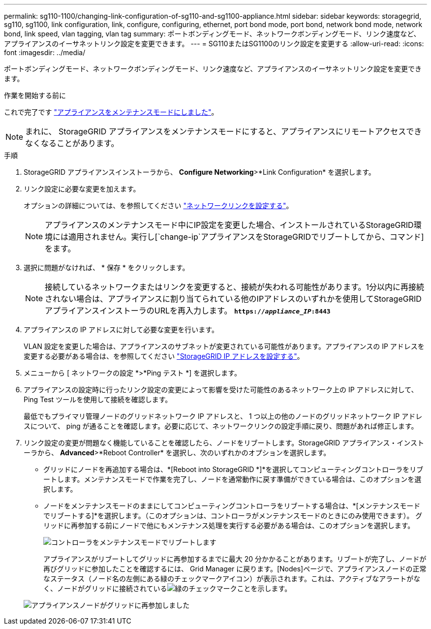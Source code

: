 ---
permalink: sg110-1100/changing-link-configuration-of-sg110-and-sg1100-appliance.html 
sidebar: sidebar 
keywords: storagegrid, sg110, sg1100, link configuration, link, configure, configuring, ethernet, port bond mode, port bond, network bond mode, network bond, link speed, vlan tagging, vlan tag 
summary: ポートボンディングモード、ネットワークボンディングモード、リンク速度など、アプライアンスのイーサネットリンク設定を変更できます。 
---
= SG110またはSG1100のリンク設定を変更する
:allow-uri-read: 
:icons: font
:imagesdir: ../media/


[role="lead"]
ポートボンディングモード、ネットワークボンディングモード、リンク速度など、アプライアンスのイーサネットリンク設定を変更できます。

.作業を開始する前に
これで完了です link:../commonhardware/placing-appliance-into-maintenance-mode.html["アプライアンスをメンテナンスモードにしました"]。


NOTE: まれに、 StorageGRID アプライアンスをメンテナンスモードにすると、アプライアンスにリモートアクセスできなくなることがあります。

.手順
. StorageGRID アプライアンスインストーラから、 *Configure Networking*>*Link Configuration* を選択します。
. リンク設定に必要な変更を加えます。
+
オプションの詳細については、を参照してください link:../installconfig/configuring-network-links.html["ネットワークリンクを設定する"]。

+

NOTE: アプライアンスのメンテナンスモード中にIP設定を変更した場合、インストールされているStorageGRID環境には適用されません。実行し[`change-ip`アプライアンスをStorageGRIDでリブートしてから、コマンド]をます。

. 選択に問題がなければ、 * 保存 * をクリックします。
+

NOTE: 接続しているネットワークまたはリンクを変更すると、接続が失われる可能性があります。1分以内に再接続されない場合は、アプライアンスに割り当てられている他のIPアドレスのいずれかを使用してStorageGRID アプライアンスインストーラのURLを再入力します。 `*https://_appliance_IP_:8443*`

. アプライアンスの IP アドレスに対して必要な変更を行います。
+
VLAN 設定を変更した場合は、アプライアンスのサブネットが変更されている可能性があります。アプライアンスの IP アドレスを変更する必要がある場合は、を参照してください link:../installconfig/setting-ip-configuration.html["StorageGRID IP アドレスを設定する"]。

. メニューから [ ネットワークの設定 *>*Ping テスト *] を選択します。
. アプライアンスの設定時に行ったリンク設定の変更によって影響を受けた可能性のあるネットワーク上の IP アドレスに対して、 Ping Test ツールを使用して接続を確認します。
+
最低でもプライマリ管理ノードのグリッドネットワーク IP アドレスと、 1 つ以上の他のノードのグリッドネットワーク IP アドレスについて、 ping が通ることを確認します。必要に応じて、ネットワークリンクの設定手順に戻り、問題があれば修正します。

. リンク設定の変更が問題なく機能していることを確認したら、ノードをリブートします。StorageGRID アプライアンス・インストーラから、 *Advanced*>*Reboot Controller* を選択し、次のいずれかのオプションを選択します。
+
** グリッドにノードを再追加する場合は、*[Reboot into StorageGRID *]*を選択してコンピューティングコントローラをリブートします。メンテナンスモードで作業を完了し、ノードを通常動作に戻す準備ができている場合は、このオプションを選択します。
** ノードをメンテナンスモードのままにしてコンピューティングコントローラをリブートする場合は、*[メンテナンスモードでリブートする]*を選択します。（このオプションは、コントローラがメンテナンスモードのときにのみ使用できます）。 グリッドに再参加する前にノードで他にもメンテナンス処理を実行する必要がある場合は、このオプションを選択します。
+
image::../media/reboot_controller_from_maintenance_mode.png[コントローラをメンテナンスモードでリブートします]

+
アプライアンスがリブートしてグリッドに再参加するまでに最大 20 分かかることがあります。リブートが完了し、ノードが再びグリッドに参加したことを確認するには、 Grid Manager に戻ります。[Nodes]ページで、アプライアンスノードの正常なステータス（ノード名の左側にある緑のチェックマークアイコン）が表示されます。これは、アクティブなアラートがなく、ノードがグリッドに接続されているimage:../media/icon_alert_green_checkmark.png["緑のチェックマーク"]ことを示します。

+
image::../media/nodes_menu.png[アプライアンスノードがグリッドに再参加しました]




